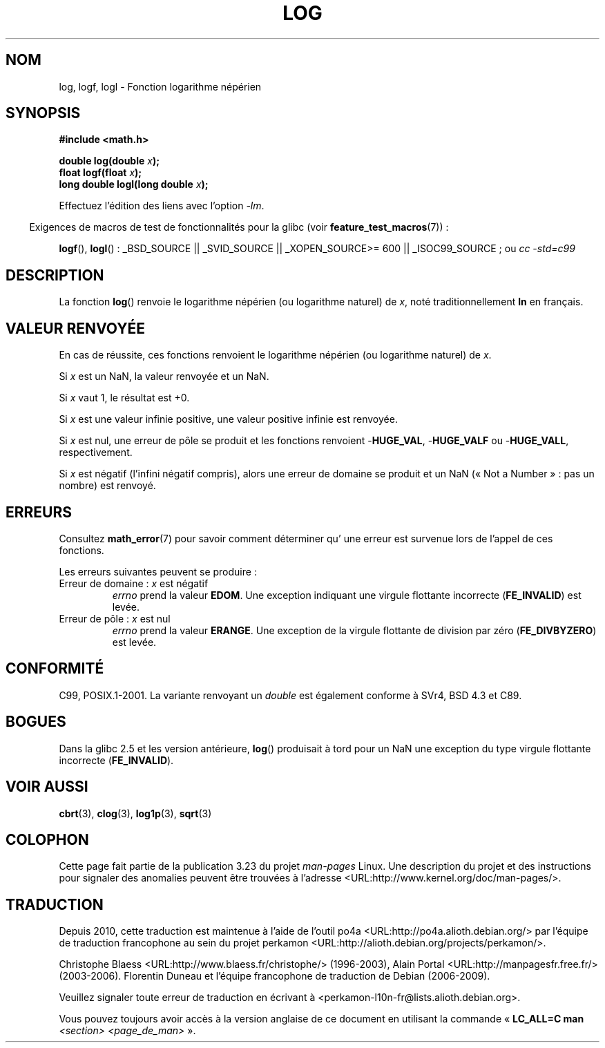 .\" Copyright 1993 David Metcalfe (david@prism.demon.co.uk)
.\" and Copyright 2008, Linux Foundation, written by Michael Kerrisk
.\"     <mtk.manpages@gmail.com>
.\"
.\" Permission is granted to make and distribute verbatim copies of this
.\" manual provided the copyright notice and this permission notice are
.\" preserved on all copies.
.\"
.\" Permission is granted to copy and distribute modified versions of this
.\" manual under the conditions for verbatim copying, provided that the
.\" entire resulting derived work is distributed under the terms of a
.\" permission notice identical to this one.
.\"
.\" Since the Linux kernel and libraries are constantly changing, this
.\" manual page may be incorrect or out-of-date.  The author(s) assume no
.\" responsibility for errors or omissions, or for damages resulting from
.\" the use of the information contained herein.  The author(s) may not
.\" have taken the same level of care in the production of this manual,
.\" which is licensed free of charge, as they might when working
.\" professionally.
.\"
.\" Formatted or processed versions of this manual, if unaccompanied by
.\" the source, must acknowledge the copyright and authors of this work.
.\"
.\" References consulted:
.\"     Linux libc source code
.\"     Lewine's _POSIX Programmer's Guide_ (O'Reilly & Associates, 1991)
.\"     386BSD man pages
.\" Modified 1993-07-24 by Rik Faith (faith@cs.unc.edu)
.\" Modified 1995-08-14 by Arnt Gulbrandsen <agulbra@troll.no>
.\" Modified 2002-07-27 by Walter Harms
.\" 	(walter.harms@informatik.uni-oldenburg.de)
.\"
.\"*******************************************************************
.\"
.\" This file was generated with po4a. Translate the source file.
.\"
.\"*******************************************************************
.TH LOG 3 "10 août 2008" "" "Manuel du programmeur Linux"
.SH NOM
log, logf, logl \- Fonction logarithme népérien
.SH SYNOPSIS
.nf
\fB#include <math.h>\fP
.sp
\fBdouble log(double \fP\fIx\fP\fB);\fP
.br
\fBfloat logf(float \fP\fIx\fP\fB);\fP
.br
\fBlong double logl(long double \fP\fIx\fP\fB);\fP
.fi
.sp
Effectuez l'édition des liens avec l'option \fI\-lm\fP.
.sp
.in -4n
Exigences de macros de test de fonctionnalités pour la glibc (voir
\fBfeature_test_macros\fP(7))\ :
.in
.sp
.ad l
\fBlogf\fP(), \fBlogl\fP()\ : _BSD_SOURCE || _SVID_SOURCE || _XOPEN_SOURCE\
>=\ 600 || _ISOC99_SOURCE\ ; ou \fIcc\ \-std=c99\fP
.ad b
.SH DESCRIPTION
La fonction \fBlog\fP() renvoie le logarithme népérien (ou logarithme naturel)
de \fIx\fP, noté traditionnellement \fBln\fP en français.
.SH "VALEUR RENVOYÉE"
En cas de réussite, ces fonctions renvoient le logarithme népérien (ou
logarithme naturel) de \fIx\fP.

Si \fIx\fP est un NaN, la valeur renvoyée et un NaN.

Si \fIx\fP vaut 1, le résultat est +0.

Si \fIx\fP est une valeur infinie positive, une valeur positive infinie est
renvoyée.

Si \fIx\fP est nul, une erreur de pôle se produit et les fonctions renvoient
\-\fBHUGE_VAL\fP, \-\fBHUGE_VALF\fP ou \-\fBHUGE_VALL\fP, respectivement.

Si \fIx\fP est négatif (l'infini négatif compris), alors une erreur de domaine
se produit et un NaN («\ Not a Number\ »\ : pas un nombre) est renvoyé.
.SH ERREURS
Consultez \fBmath_error\fP(7) pour savoir comment déterminer qu' une erreur est
survenue lors de l'appel de ces fonctions.
.PP
Les erreurs suivantes peuvent se produire\ :
.TP 
Erreur de domaine\ : \fIx\fP est négatif
\fIerrno\fP prend la valeur \fBEDOM\fP. Une exception indiquant une virgule
flottante incorrecte (\fBFE_INVALID\fP) est levée.
.TP 
Erreur de pôle\ : \fIx\fP est nul
\fIerrno\fP prend la valeur \fBERANGE\fP. Une exception de la virgule flottante de
division par zéro (\fBFE_DIVBYZERO\fP) est levée.
.SH CONFORMITÉ
C99, POSIX.1\-2001. La variante renvoyant un \fIdouble\fP est également conforme
à SVr4, BSD\ 4.3 et C89.
.SH BOGUES
Dans la glibc 2.5 et les version antérieure, \fBlog\fP() produisait à tord pour
un NaN une exception du type virgule flottante incorrecte (\fBFE_INVALID\fP).
.SH "VOIR AUSSI"
\fBcbrt\fP(3), \fBclog\fP(3), \fBlog1p\fP(3), \fBsqrt\fP(3)
.SH COLOPHON
Cette page fait partie de la publication 3.23 du projet \fIman\-pages\fP
Linux. Une description du projet et des instructions pour signaler des
anomalies peuvent être trouvées à l'adresse
<URL:http://www.kernel.org/doc/man\-pages/>.
.SH TRADUCTION
Depuis 2010, cette traduction est maintenue à l'aide de l'outil
po4a <URL:http://po4a.alioth.debian.org/> par l'équipe de
traduction francophone au sein du projet perkamon
<URL:http://alioth.debian.org/projects/perkamon/>.
.PP
Christophe Blaess <URL:http://www.blaess.fr/christophe/> (1996-2003),
Alain Portal <URL:http://manpagesfr.free.fr/> (2003-2006).
Florentin Duneau et l'équipe francophone de traduction de Debian\ (2006-2009).
.PP
Veuillez signaler toute erreur de traduction en écrivant à
<perkamon\-l10n\-fr@lists.alioth.debian.org>.
.PP
Vous pouvez toujours avoir accès à la version anglaise de ce document en
utilisant la commande
«\ \fBLC_ALL=C\ man\fR \fI<section>\fR\ \fI<page_de_man>\fR\ ».
